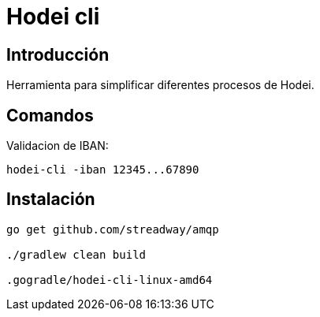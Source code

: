 = Hodei cli

== Introducción

Herramienta para simplificar diferentes procesos de Hodei.

== Comandos

Validacion de IBAN:

----
hodei-cli -iban 12345...67890
----



== Instalación

----
go get github.com/streadway/amqp

./gradlew clean build

.gogradle/hodei-cli-linux-amd64
----